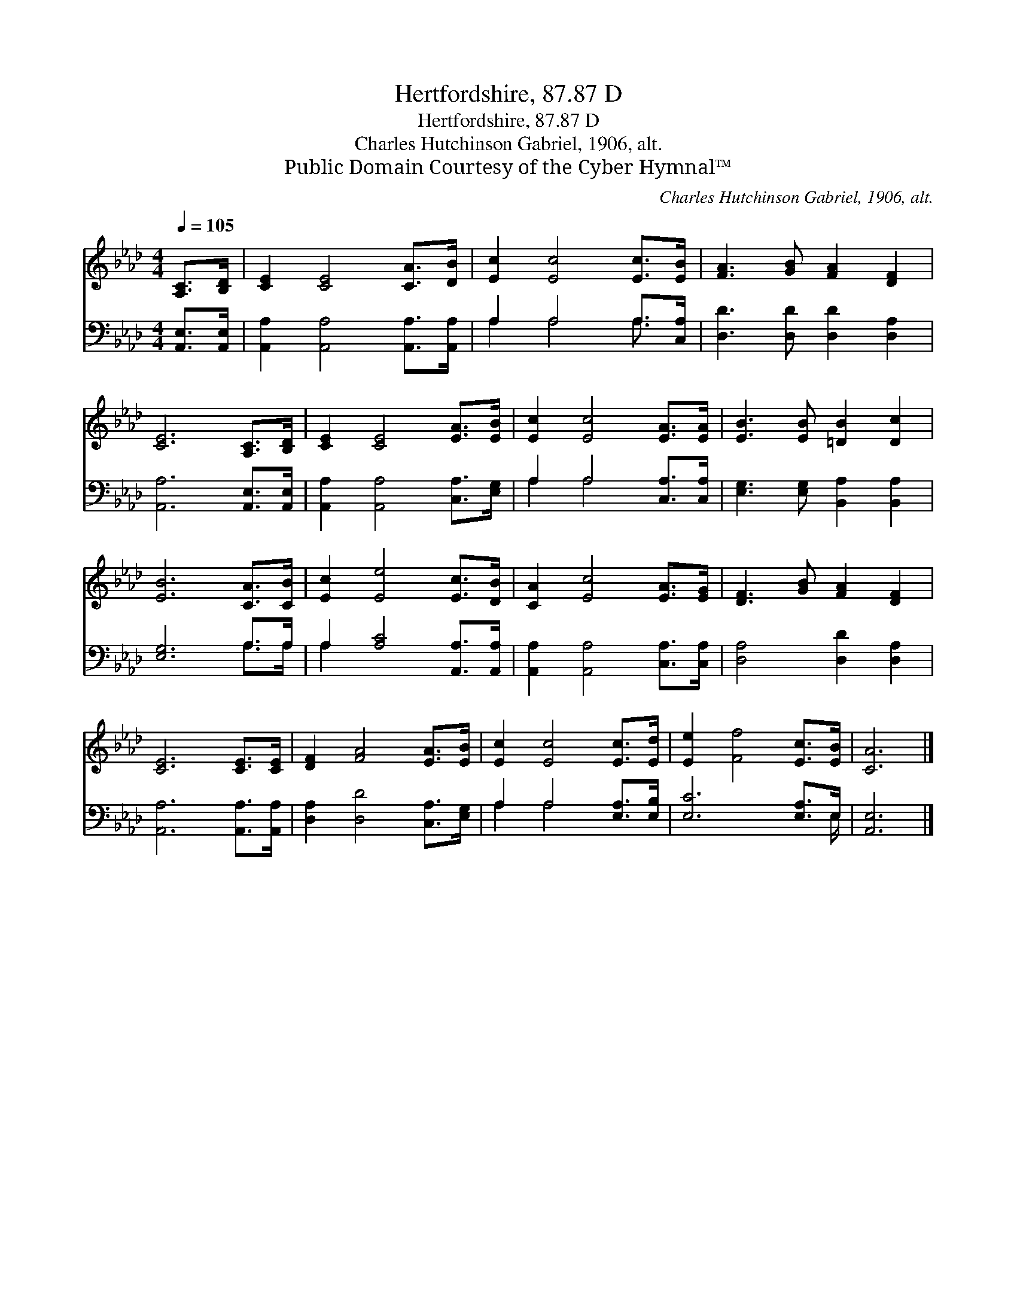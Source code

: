 X:1
T:Hertfordshire, 87.87 D
T:Hertfordshire, 87.87 D
T:Charles Hutchinson Gabriel, 1906, alt.
T:Public Domain Courtesy of the Cyber Hymnal™
C:Charles Hutchinson Gabriel, 1906, alt.
Z:Public Domain
Z:Courtesy of the Cyber Hymnal™
%%score 1 ( 2 3 )
L:1/8
Q:1/4=105
M:4/4
K:Ab
V:1 treble 
V:2 bass 
V:3 bass 
V:1
 [A,C]>[B,D] | [CE]2 [CE]4 [CA]>[DB] | [Ec]2 [Ec]4 [Ec]>[EB] | [FA]3 [GB] [FA]2 [DF]2 | %4
 [CE]6 [A,C]>[B,D] | [CE]2 [CE]4 [EA]>[EB] | [Ec]2 [Ec]4 [EA]>[EA] | [EB]3 [EB] [=DB]2 [Dc]2 | %8
 [EB]6 [CA]>[CB] | [Ec]2 [Ee]4 [Ec]>[DB] | [CA]2 [Ec]4 [EA]>[EG] | [DF]3 [GB] [FA]2 [DF]2 | %12
 [CE]6 [CE]>[CE] | [DF]2 [FA]4 [EA]>[EB] | [Ec]2 [Ec]4 [Ec]>[Ed] | [Ee]2 [Ff]4 [Ec]>[EB] | [CA]6 |] %17
V:2
 [A,,E,]>[A,,E,] | [A,,A,]2 [A,,A,]4 [A,,A,]>[A,,A,] | A,2 A,4 A,>[C,A,] | %3
 [D,D]3 [D,D] [D,D]2 [D,A,]2 | [A,,A,]6 [A,,E,]>[A,,E,] | [A,,A,]2 [A,,A,]4 [C,A,]>[E,G,] | %6
 A,2 A,4 [C,A,]>[C,A,] | [E,G,]3 [E,G,] [B,,A,]2 [B,,A,]2 | [E,G,]6 A,>A, | %9
 A,2 [A,C]4 [A,,A,]>[A,,A,] | [A,,A,]2 [A,,A,]4 [C,A,]>[C,A,] | [D,A,]4 [D,D]2 [D,A,]2 | %12
 [A,,A,]6 [A,,A,]>[A,,A,] | [D,A,]2 [D,D]4 [C,A,]>[E,G,] | A,2 A,4 [E,A,]>[E,B,] | %15
 [E,C]6 [E,A,]>E, | [A,,E,]6 |] %17
V:3
 x2 | x8 | A,2 A,4 A,3/2 x/ | x8 | x8 | x8 | A,2 A,4 x2 | x8 | x6 A,>A, | A,2 x6 | x8 | x8 | x8 | %13
 x8 | A,2 A,4 x2 | x15/2 E,/ | x6 |] %17

